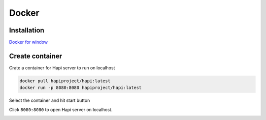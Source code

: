Docker
============

Installation
-----------------

`Docker for window <https://www.docker.com/products/docker-desktop/>`_

Create container
--------------------

Crate a container for Hapi server to run on localhost

.. code-block:: docker

    docker pull hapiproject/hapi:latest
    docker run -p 8080:8080 hapiproject/hapi:latest

.. image:: image/docker1.png

Select the container and hit start button

.. image:: image/docker2.png

Click ``8080:8080`` to open Hapi server on localhost.

.. image:: image/docker3.png
.. image:: image/docker4.png

